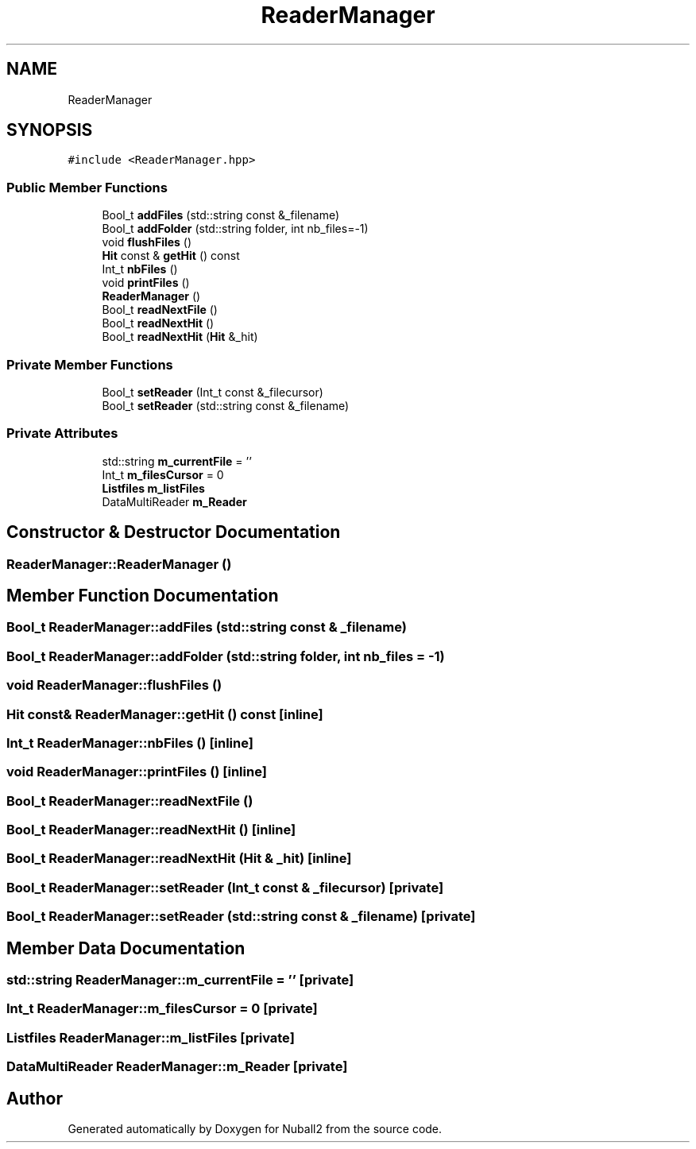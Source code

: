 .TH "ReaderManager" 3 "Tue Dec 5 2023" "Nuball2" \" -*- nroff -*-
.ad l
.nh
.SH NAME
ReaderManager
.SH SYNOPSIS
.br
.PP
.PP
\fC#include <ReaderManager\&.hpp>\fP
.SS "Public Member Functions"

.in +1c
.ti -1c
.RI "Bool_t \fBaddFiles\fP (std::string const &_filename)"
.br
.ti -1c
.RI "Bool_t \fBaddFolder\fP (std::string folder, int nb_files=\-1)"
.br
.ti -1c
.RI "void \fBflushFiles\fP ()"
.br
.ti -1c
.RI "\fBHit\fP const  & \fBgetHit\fP () const"
.br
.ti -1c
.RI "Int_t \fBnbFiles\fP ()"
.br
.ti -1c
.RI "void \fBprintFiles\fP ()"
.br
.ti -1c
.RI "\fBReaderManager\fP ()"
.br
.ti -1c
.RI "Bool_t \fBreadNextFile\fP ()"
.br
.ti -1c
.RI "Bool_t \fBreadNextHit\fP ()"
.br
.ti -1c
.RI "Bool_t \fBreadNextHit\fP (\fBHit\fP &_hit)"
.br
.in -1c
.SS "Private Member Functions"

.in +1c
.ti -1c
.RI "Bool_t \fBsetReader\fP (Int_t const &_filecursor)"
.br
.ti -1c
.RI "Bool_t \fBsetReader\fP (std::string const &_filename)"
.br
.in -1c
.SS "Private Attributes"

.in +1c
.ti -1c
.RI "std::string \fBm_currentFile\fP = ''"
.br
.ti -1c
.RI "Int_t \fBm_filesCursor\fP = 0"
.br
.ti -1c
.RI "\fBListfiles\fP \fBm_listFiles\fP"
.br
.ti -1c
.RI "DataMultiReader \fBm_Reader\fP"
.br
.in -1c
.SH "Constructor & Destructor Documentation"
.PP 
.SS "ReaderManager::ReaderManager ()"

.SH "Member Function Documentation"
.PP 
.SS "Bool_t ReaderManager::addFiles (std::string const & _filename)"

.SS "Bool_t ReaderManager::addFolder (std::string folder, int nb_files = \fC\-1\fP)"

.SS "void ReaderManager::flushFiles ()"

.SS "\fBHit\fP const& ReaderManager::getHit () const\fC [inline]\fP"

.SS "Int_t ReaderManager::nbFiles ()\fC [inline]\fP"

.SS "void ReaderManager::printFiles ()\fC [inline]\fP"

.SS "Bool_t ReaderManager::readNextFile ()"

.SS "Bool_t ReaderManager::readNextHit ()\fC [inline]\fP"

.SS "Bool_t ReaderManager::readNextHit (\fBHit\fP & _hit)\fC [inline]\fP"

.SS "Bool_t ReaderManager::setReader (Int_t const & _filecursor)\fC [private]\fP"

.SS "Bool_t ReaderManager::setReader (std::string const & _filename)\fC [private]\fP"

.SH "Member Data Documentation"
.PP 
.SS "std::string ReaderManager::m_currentFile = ''\fC [private]\fP"

.SS "Int_t ReaderManager::m_filesCursor = 0\fC [private]\fP"

.SS "\fBListfiles\fP ReaderManager::m_listFiles\fC [private]\fP"

.SS "DataMultiReader ReaderManager::m_Reader\fC [private]\fP"


.SH "Author"
.PP 
Generated automatically by Doxygen for Nuball2 from the source code\&.
